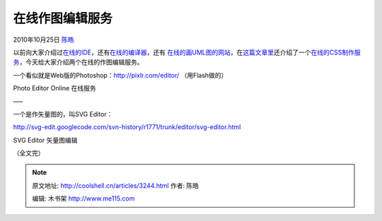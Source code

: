 .. _articles3244:

在线作图编辑服务
================

2010年10月25日 `陈皓 <http://coolshell.cn/articles/author/haoel>`__

以前向大家介绍过\ `在线的IDE <http://coolshell.cn/articles/1883.html>`__\ ，还有\ `在线的编译器 <http://coolshell.cn/articles/1310.html>`__\ ，还有
`在线的画UML图的网站 <http://coolshell.cn/articles/776.html>`__\ ，在\ `这篇文章里 <http://coolshell.cn/articles/3013.html>`__\ 还介绍了一个\ `在线的CSS制作服务 <http://css3.mikeplate.com/>`__\ ，今天给大家介绍两个在线的作图编辑服务。

一个看似就是Web版的Photoshop：\ `http://pixlr.com/editor/ <http://pixlr.com/editor/>`__
（用Flash做的）

|image0|

Photo Editor Online 在线服务

—–

一个是作矢量图的，叫SVG Editor：

`http://svg-edit.googlecode.com/svn-history/r1771/trunk/editor/svg-editor.html <http://svg-edit.googlecode.com/svn-history/r1771/trunk/editor/svg-editor.html>`__

|image1|

SVG Editor 矢量图编辑

（全文完）

.. |image0| image:: /coolshell/static/20140922093638872000.jpg
   :target: http://pixlr.com/editor/
.. |image1| image:: /coolshell/static/20140922093639012000.jpg
   :target: http://svg-edit.googlecode.com/svn-history/r1771/trunk/editor/svg-editor.html
.. |image8| image:: /coolshell/static/20140922093639106000.jpg

.. note::
    原文地址: http://coolshell.cn/articles/3244.html 
    作者: 陈皓 

    编辑: 木书架 http://www.me115.com